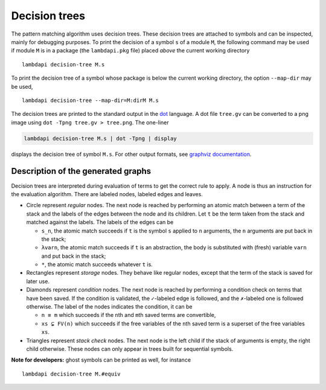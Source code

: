 Decision trees
==============

The pattern matching algorithm uses decision trees. These decision trees
are attached to symbols and can be inspected, mainly for debugging
purposes. To print the decision of a symbol ``s`` of a module ``M``, the
following command may be used if module ``M`` is in a package (the
``lambdapi.pkg`` file) placed *above* the current working directory

::

   lambdapi decision-tree M.s

To print the decision tree of a symbol whose package is below the
current working directory, the option ``--map-dir`` may be used,

::

   lambdapi decision-tree --map-dir=M:dirM M.s

The decision trees are printed to the standard output in the `dot`_ language. A
dot file ``tree.gv`` can be converted to a png image using
``dot -Tpng tree.gv > tree.png``. The one-liner

.. code:: shell

   lambdapi decision-tree M.s | dot -Tpng | display

displays the decision tree of symbol ``M.s``. For other output formats,
see `graphviz documentation`_.

Description of the generated graphs
-----------------------------------

Decision trees are interpreted during evaluation of terms to get the
correct rule to apply. A node is thus an instruction for the evaluation
algorithm. There are labeled nodes, labeled edges and leaves.

* Circle represent *regular* nodes. The next node is reached by performing an
  atomic match between a term of the stack and the labels of the edges between
  the node and its children. Let ``t`` be the term taken from the stack and
  matched against the labels. The labels of the edges can be

  * ``s_n``, the atomic match succeeds if ``t`` is the symbol ``s`` applied to
    ``n`` arguments, the ``n`` arguments are put back in the stack;

  * ``λvarn``, the atomic match succeeds if ``t`` is an abstraction, the body is
    substituted with (fresh) variable ``varn`` and put back in the stack;

  * ``*``, the atomic match succeeds whatever ``t`` is.

* Rectangles represent *storage* nodes. They behave like regular nodes,
  except that the term of the stack is saved for later use.

* Diamonds represent *condition* nodes. The next node is reached by
  performing a condition check on terms that have been saved. If the
  condition is validated, the ``✓``-labeled edge is followed, and the
  ``✗``-labeled one is followed otherwise. The label of the nodes
  indicates the condition, it can be

  * ``n ≡ m`` which succeeds if the ``n``\ th and ``m``\ th saved terms are
    convertible,
  * ``xs ⊊ FV(n)`` which succeeds if the free variables of the ``n``\ th saved
    term is a superset of the free variables ``xs``.

* Triangles represent *stack check* nodes. The next node is the left child if
  the stack of arguments is empty, the right child otherwise. These nodes can
  only appear in trees built for sequential symbols.

**Note for developers:** ghost symbols can be printed as well, for
instance

::

   lambdapi decision-tree M.#equiv

.. _dot: https://www.graphviz.org/doc/info/lang.html
.. _graphviz documentation: https://graphviz.gitlab.io/_pages/doc/info/output.html
